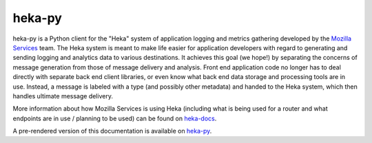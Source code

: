 =========
heka-py
=========

.. image:: https://secure.travis-ci.org/mozilla-services/heka-py.png

heka-py is a Python client for the "Heka" system of application logging and
metrics gathering developed by the `Mozilla Services
<https://wiki.mozilla.org/Services>`_ team. The Heka system is meant to make
life easier for application developers with regard to generating and sending
logging and analytics data to various destinations. It achieves this goal (we
hope!) by separating the concerns of message generation from those of message
delivery and analysis. Front end application code no longer has to deal
directly with separate back end client libraries, or even know what back end
data storage and processing tools are in use. Instead, a message is labeled
with a type (and possibly other metadata) and handed to the Heka system,
which then handles ultimate message delivery.

More information about how Mozilla Services is using Heka (including what is
being used for a router and what endpoints are in use / planning to be used)
can be found on `heka-docs <http://heka-docs.readthedocs.org>`_.

A pre-rendered version of this documentation is available on
`heka-py <heka-py.readthedocs.org>`_.
